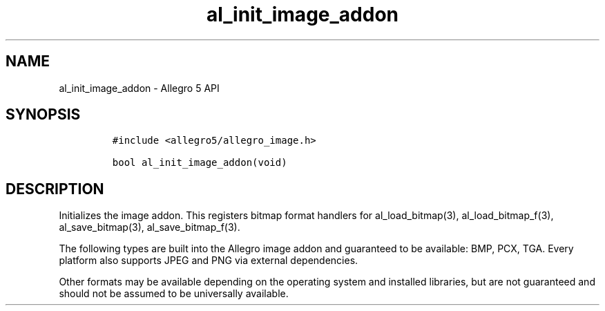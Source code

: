 .TH "al_init_image_addon" "3" "" "Allegro reference manual" ""
.SH NAME
.PP
al_init_image_addon \- Allegro 5 API
.SH SYNOPSIS
.IP
.nf
\f[C]
#include\ <allegro5/allegro_image.h>

bool\ al_init_image_addon(void)
\f[]
.fi
.SH DESCRIPTION
.PP
Initializes the image addon.
This registers bitmap format handlers for al_load_bitmap(3),
al_load_bitmap_f(3), al_save_bitmap(3), al_save_bitmap_f(3).
.PP
The following types are built into the Allegro image addon and
guaranteed to be available: BMP, PCX, TGA.
Every platform also supports JPEG and PNG via external dependencies.
.PP
Other formats may be available depending on the operating system and
installed libraries, but are not guaranteed and should not be assumed to
be universally available.
